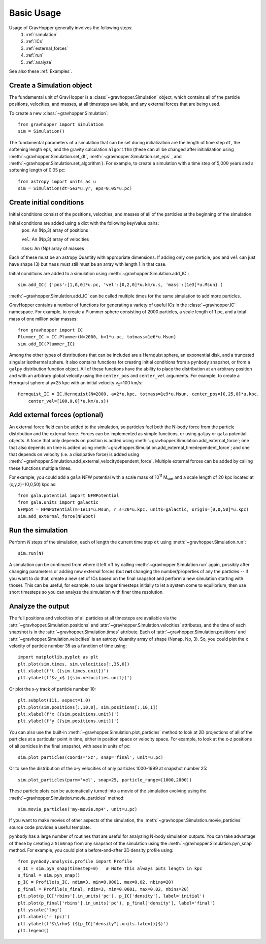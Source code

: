 Basic Usage
===========

Usage of GravHopper generally involves the following steps:
 1. :ref:`simulation`
 2. :ref:`ICs`
 3. :ref:`external_forces`
 4. :ref:`run`
 5. :ref:`analyze`

See also these :ref:`Examples`.


.. _simulation:

Create a Simulation object
--------------------------

The fundamental unit of GravHopper is a :class:`~gravhopper.Simulation` object, which contains all of the
particle positions, velocities, and masses, at all timesteps available, and any external
forces that are being used.

To create a new :class:`~gravhopper.Simulation`::

    from gravhopper import Simulation
    sim = Simulation()
    
The fundamental parameters of a simulation that can be set during initialization are
the length of time step ``dt``, the softening length ``eps``, and the gravity calculation
``algorithm`` (these can all be changed after initialization using
:meth:`~gravhopper.Simulation.set_dt`, :meth:`~gravhopper.Simulation.set_eps` , and
:meth:`~gravhopper.Simulation.set_algorithm`). For example, to create a simulation with a 
time step of 5,000 years and a softening length of 0.05 pc::

    from astropy import units as u
    sim = Simulation(dt=5e3*u.yr, eps=0.05*u.pc)
    


.. _ICs:

Create initial conditions
-------------------------

Initial conditions consist of the positions, velocities, and masses of all of the
particles at the beginning of the simulation.

Initial conditions are added using a dict with the following key/value pairs:
    ``pos``: An (Np,3) array of positions
    
    ``vel``: An (Np,3) array of velocities
    
    ``mass``: An (Np) array of masses
    
Each of these must be an astropy Quantity with appropriate dimensions. If adding only
one particle, ``pos`` and ``vel`` can just have shape (3) but ``mass`` must still
must be an array with length 1 in that case.

Initial conditions are added to a simulation using :meth:`~gravhopper.Simulation.add_IC`::

    sim.add_IC( {'pos':[1,0,0]*u.pc, 'vel':[0,2,0]*u.km/u.s, 'mass':[1e3]*u.Msun} )

:meth:`~gravhopper.Simulation.add_IC` can be called multiple times for the same simulation to add more particles.

GravHopper contains a number of functions for generating a variety of useful ICs in the
:class:`~gravhopper.IC` namespace. For example, to create a Plummer sphere consisting of 2000 particles,
a scale length of 1 pc, and a total mass of one million solar masses::

    from gravhopper import IC
    Plummer_IC = IC.Plummer(N=2000, b=1*u.pc, totmass=1e6*u.Msun)
    sim.add_IC(Plummer_IC)
    
Among the other types of distributions that can be included are a Hernquist sphere,
an exponential disk, and a truncated singular isothermal sphere. It also contains
functions for creating initial conditions from a ``pynbody`` snapshot, or from a
``galpy`` distribution function object. All of these functions have the ability to place
the distribution at an arbitrary position and with an arbitrary global velocity using the
``center_pos`` and ``center_vel`` arguments. For example, to create a Hernquist sphere
at y=25 kpc with an initial velocity v\ :sub:`x`\ =100 km/s::

    Hernquist_IC = IC.Hernquist(N=2000, a=2*u.kpc, totmass=1e9*u.Msun, center_pos=[0,25,0]*u.kpc,
        center_vel=[100,0,0]*u.km/u.s))


.. _external_forces:

Add external forces (optional)
------------------------------

An external force field can be added to the simulation, so particles feel both the
N-body force from the particle distribution and the external force. Forces can be
implemented as simple functions, or using ``galpy`` or ``gala`` potential objects. A force
that only depends on position is added using :meth:`~gravhopper.Simulation.add_external_force`;
one that also depends on time is added using :meth:`~gravhopper.Simulation.add_external_timedependent_force`;
and one that depends on velocity (i.e. a dissipative force) is added using
:meth:`~gravhopper.Simulation.add_external_velocitydependent_force`.
Multiple external forces can be added by calling these functions multiple times.

For example, you could add a ``gala`` NFW potential with a scale mass of 10\ :sup:`11` 
M\ :sub:`sun` and a scale length of 20 kpc located at (x,y,z)=(0,0,50) kpc as::

    from gala.potential import NFWPotential
    from gala.units import galactic
    NFWpot = NFWPotential(m=1e11*u.Msun, r_s=20*u.kpc, units=galactic, origin=[0,0,50]*u.kpc)
    sim.add_external_force(NFWpot)



.. _run:

Run the simulation
------------------

Perform *N* steps of the simulation, each of length the current time step ``dt`` using
:meth:`~gravhopper.Simulation.run`::

    sim.run(N)
    
A simulation can be continued from where it left off by calling :meth:`~gravhopper.Simulation.run` again, possibly after changing
parameters or adding new external forces (but **not** changing the number/properties of
any the particles -- if you want to do that, create a new set of ICs based on the final
snapshot and perform a new simulation starting with those). This can be useful, for
example, to use longer timesteps initially to let a system come to equilibrium, then
use short timesteps so you can analyze the simulation with finer time resolution.



.. _analyze:

Analyze the output
------------------

The full positions and velocities of all particles at all timesteps are available via
the :attr:`~gravhopper.Simulation.positions` and :attr:`~gravhopper.Simulation.velocities` attributes, and the time of each snapshot is in
the :attr:`~gravhopper.Simulation.times` attribute. Each of 
:attr:`~gravhopper.Simulation.positions` and :attr:`~gravhopper.Simulation.velocities` is an astropy Quantity
array of shape (Nsnap, Np, 3). So, you could plot the x velocity of particle number 35
as a function of time using::

    import matplotlib.pyplot as plt
    plt.plot(sim.times, sim.velocities[:,35,0])
    plt.xlabel(f't ({sim.times.unit})')
    plt.ylabel(f'$v_x$ ({sim.velocities.unit})')
    
Or plot the x-y track of particle number 10::

    plt.subplot(111, aspect=1.0)
    plt.plot(sim.positions[:,10,0], sim.positions[:,10,1])
    plt.xlabel(f'x ({sim.positions.unit})')
    plt.ylabel(f'y ({sim.positions.unit})')
    
You can also use the built-in :meth:`~gravhopper.Simulation.plot_particles` method to look at 2D projections of
all of the particles at a particular point in time, either in position space or
velocity space. For example, to look at the x-z positions of all particles in the final
snapshot, with axes in units of pc::

    sim.plot_particles(coords='xz', snap='final', unit=u.pc)
    
Or to see the distribution of the x-y velocities of only particles 1000-1999 at
snapshot number 25::

    sim.plot_particles(parm='vel', snap=25, particle_range=[1000,2000])
    
These particle plots can be automatically turned into a movie of the simulation
evolving using the :meth:`~gravhopper.Simulation.movie_particles` method::

    sim.movie_particles('my-movie.mp4', unit=u.pc)
    
If you want to make movies of other aspects of the simulation, the :meth:`~gravhopper.Simulation.movie_particles`
source code provides a useful template.
    
``pynbody`` has a large number of routines that are useful for analyzing N-body simulation
outputs. You can take advantage of these by creating a ``SimSnap`` from any
snapshot of the simulation using the :meth:`~gravhopper.Simulation.pyn_snap` method.
For example, you could plot a before-and-after 3D density
profile using::

    from pynbody.analysis.profile import Profile
    s_IC = sim.pyn_snap(timestep=0)   # Note this always puts length in kpc
    s_final = sim.pyn_snap()
    p_IC = Profile(s_IC, ndim=3, min=0.0001, max=0.02, nbins=20)
    p_final = Profile(s_final, ndim=3, min=0.0001, max=0.02, nbins=20)
    plt.plot(p_IC['rbins'].in_units('pc'), p_IC['density'], label='initial')
    plt.plot(p_final['rbins'].in_units('pc'), p_final['density'], label='final')
    plt.yscale('log')
    plt.xlabel('r (pc)')
    plt.ylabel(f'$\\rho$ (${p_IC["density"].units.latex()}$)')
    plt.legend()
